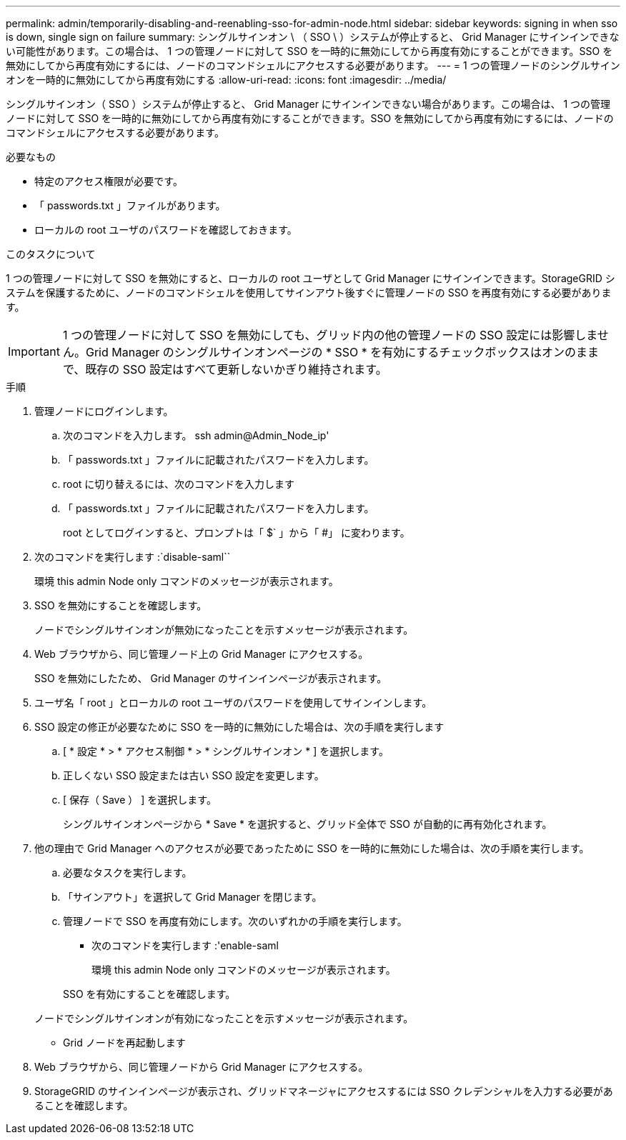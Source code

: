 ---
permalink: admin/temporarily-disabling-and-reenabling-sso-for-admin-node.html 
sidebar: sidebar 
keywords: signing in when sso is down, single sign on failure 
summary: シングルサインオン \ （ SSO \ ）システムが停止すると、 Grid Manager にサインインできない可能性があります。この場合は、 1 つの管理ノードに対して SSO を一時的に無効にしてから再度有効にすることができます。SSO を無効にしてから再度有効にするには、ノードのコマンドシェルにアクセスする必要があります。 
---
= 1 つの管理ノードのシングルサインオンを一時的に無効にしてから再度有効にする
:allow-uri-read: 
:icons: font
:imagesdir: ../media/


[role="lead"]
シングルサインオン（ SSO ）システムが停止すると、 Grid Manager にサインインできない場合があります。この場合は、 1 つの管理ノードに対して SSO を一時的に無効にしてから再度有効にすることができます。SSO を無効にしてから再度有効にするには、ノードのコマンドシェルにアクセスする必要があります。

.必要なもの
* 特定のアクセス権限が必要です。
* 「 passwords.txt 」ファイルがあります。
* ローカルの root ユーザのパスワードを確認しておきます。


.このタスクについて
1 つの管理ノードに対して SSO を無効にすると、ローカルの root ユーザとして Grid Manager にサインインできます。StorageGRID システムを保護するために、ノードのコマンドシェルを使用してサインアウト後すぐに管理ノードの SSO を再度有効にする必要があります。


IMPORTANT: 1 つの管理ノードに対して SSO を無効にしても、グリッド内の他の管理ノードの SSO 設定には影響しません。Grid Manager のシングルサインオンページの * SSO * を有効にするチェックボックスはオンのままで、既存の SSO 設定はすべて更新しないかぎり維持されます。

.手順
. 管理ノードにログインします。
+
.. 次のコマンドを入力します。 ssh admin@Admin_Node_ip'
.. 「 passwords.txt 」ファイルに記載されたパスワードを入力します。
.. root に切り替えるには、次のコマンドを入力します
.. 「 passwords.txt 」ファイルに記載されたパスワードを入力します。
+
root としてログインすると、プロンプトは「 $` 」から「 #」 に変わります。



. 次のコマンドを実行します :`disable-saml``
+
環境 this admin Node only コマンドのメッセージが表示されます。

. SSO を無効にすることを確認します。
+
ノードでシングルサインオンが無効になったことを示すメッセージが表示されます。

. Web ブラウザから、同じ管理ノード上の Grid Manager にアクセスする。
+
SSO を無効にしたため、 Grid Manager のサインインページが表示されます。

. ユーザ名「 root 」とローカルの root ユーザのパスワードを使用してサインインします。
. SSO 設定の修正が必要なために SSO を一時的に無効にした場合は、次の手順を実行します
+
.. [ * 設定 * > * アクセス制御 * > * シングルサインオン * ] を選択します。
.. 正しくない SSO 設定または古い SSO 設定を変更します。
.. [ 保存（ Save ） ] を選択します。
+
シングルサインオンページから * Save * を選択すると、グリッド全体で SSO が自動的に再有効化されます。



. 他の理由で Grid Manager へのアクセスが必要であったために SSO を一時的に無効にした場合は、次の手順を実行します。
+
.. 必要なタスクを実行します。
.. 「サインアウト」を選択して Grid Manager を閉じます。
.. 管理ノードで SSO を再度有効にします。次のいずれかの手順を実行します。
+
*** 次のコマンドを実行します :'enable-saml
+
環境 this admin Node only コマンドのメッセージが表示されます。

+
SSO を有効にすることを確認します。

+
ノードでシングルサインオンが有効になったことを示すメッセージが表示されます。

*** Grid ノードを再起動します




. Web ブラウザから、同じ管理ノードから Grid Manager にアクセスする。
. StorageGRID のサインインページが表示され、グリッドマネージャにアクセスするには SSO クレデンシャルを入力する必要があることを確認します。

